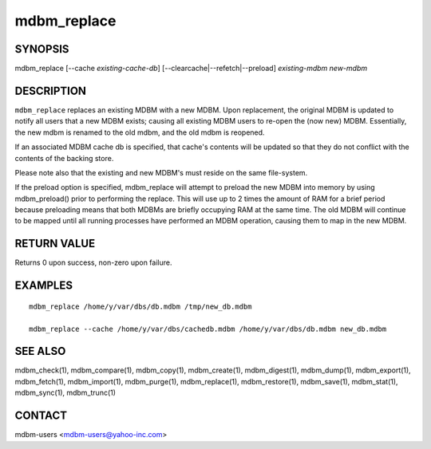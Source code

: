 .. $Id$
   $URL$

.. _mdbm_replace:

mdbm_replace
============

SYNOPSIS
--------

mdbm_replace [--cache *existing-cache-db*] [--clearcache|--refetch|--preload] *existing-mdbm* *new-mdbm*

DESCRIPTION
-----------

``mdbm_replace`` replaces an existing MDBM with a new MDBM.  Upon
replacement, the original MDBM is updated to notify all users that a
new MDBM exists; causing all existing MDBM users to re-open the (now
new) MDBM.  Essentially, the new mdbm is renamed to the old mdbm, and
the old mdbm is reopened.

If an associated MDBM cache db is specified, that cache's contents will be
updated so that they do not conflict with the contents of the backing store.

Please note also that the existing and new MDBM's must reside on the same
file-system.

If the preload option is specified, mdbm_replace will attempt to preload the
new MDBM into memory by using mdbm_preload() prior to performing the replace.
This will use up to 2 times the amount of RAM for a brief period because
preloading means that both MDBMs are briefly occupying RAM at the same time.
The old MDBM will continue to be mapped until all running processes have
performed an MDBM operation, causing them to map in the new MDBM.

RETURN VALUE
------------

Returns 0 upon success, non-zero upon failure.

EXAMPLES
--------

::

  mdbm_replace /home/y/var/dbs/db.mdbm /tmp/new_db.mdbm

  mdbm_replace --cache /home/y/var/dbs/cachedb.mdbm /home/y/var/dbs/db.mdbm new_db.mdbm

SEE ALSO
--------

mdbm_check(1), mdbm_compare(1), mdbm_copy(1), mdbm_create(1),
mdbm_digest(1), mdbm_dump(1), mdbm_export(1), mdbm_fetch(1), mdbm_import(1),
mdbm_purge(1), mdbm_replace(1), mdbm_restore(1), mdbm_save(1), mdbm_stat(1),
mdbm_sync(1), mdbm_trunc(1)

CONTACT
-------

mdbm-users <mdbm-users@yahoo-inc.com>

.. End of documentation

   emacsen buffer-local ispell variables -- Do not delete.

   === content ===
   LocalWords: emacsen mdbm trunc

   Local Variables:
   mode: text
   fill-column: 80
   indent-tabs-mode: nil
   tab-width: 4
   End:



